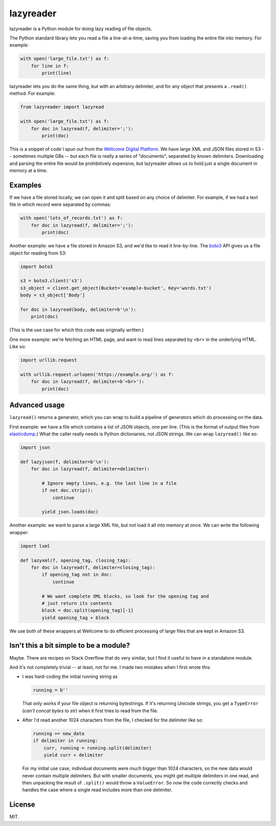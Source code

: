 lazyreader
==========

lazyreader is a Python module for doing lazy reading of file objects.

The Python standard library lets you read a file a line-at-a-time, saving you from loading the entire file into memory.
For example:

.. code-block:: python

   with open('large_file.txt') as f:
       for line in f:
           print(line)

lazyreader lets you do the same thing, but with an arbitrary delimiter, and for any object that presents a ``.read()`` method.
For example:

.. code-block:: python

   from lazyreader import lazyread

   with open('large_file.txt') as f:
       for doc in lazyread(f, delimiter=';'):
           print(doc)

This is a snippet of code I spun out from the `Wellcome Digital Platform <https://github.com/wellcometrust/platform-api>`_.
We have large XML and JSON files stored in S3 -- sometimes multiple GBs -- but each file is really a series of "documents", separated by known delimiters.
Downloading and parsing the entire file would be prohibitively expensive, but lazyreader allows us to hold just a single document in memory at a time.

Examples
********

If we have a file stored locally, we can open it and split based on any choice of delimiter.
For example, if we had a text file in which record were separated by commas:

.. code-block:: python

   with open('lots_of_records.txt') as f:
       for doc in lazyread(f, delimiter=';'):
           print(doc)

Another example: we have a file stored in Amazon S3, and we'd like to read it line-by-line.
The `boto3 <https://boto3.readthedocs.io/en/stable/>`_ API gives us a file object for reading from S3:

.. code-block:: python

   import boto3

   s3 = boto3.client('s3')
   s3_object = client.get_object(Bucket='example-bucket', Key='words.txt')
   body = s3_object['Body']

   for doc in lazyread(body, delimiter=b'\n'):
       print(doc)

(This is the use case for which this code was originally written.)

One more example: we're fetching an HTML page, and want to read lines separated by ``<br>`` in the underlying HTML.
Like so:

.. code-block:: python

   import urllib.request

   with urllib.request.urlopen('https://example.org/') as f:
       for doc in lazyread(f, delimiter=b'<br>'):
           print(doc)

Advanced usage
**************

``lazyread()`` returns a generator, which you can wrap to build a pipeline of generators which do processing on the data.

First example: we have a file which contains a list of JSON objects, one per line.
(This is the format of output files from `elasticdump <https://github.com/taskrabbit/elasticsearch-dump>`_.)
What the caller really needs is Python dictionaries, not JSON strings.
We can wrap ``lazyread()`` like so:

.. code-block:: python

   import json

   def lazyjson(f, delimiter=b'\n'):
       for doc in lazyread(f, delimiter=delimiter):

           # Ignore empty lines, e.g. the last line in a file
           if not doc.strip():
               continue

           yield json.loads(doc)

Another example: we want to parse a large XML file, but not load it all into memory at once.
We can write the following wrapper:

.. code-block:: python

   import lxml

   def lazyxml(f, opening_tag, closing_tag):
       for doc in lazyread(f, delimiter=closing_tag):
           if opening_tag not in doc:
               continue

           # We want complete XML blocks, so look for the opening tag and
           # just return its contents
           block = doc.split(opening_tag)[-1]
           yield opening_tag + block

We use both of these wrappers at Wellcome to do efficient processing of large files that are kept in Amazon S3.

Isn't this a bit simple to be a module?
***************************************

Maybe.
There are recipes on Stack Overflow that do very similar, but I find it useful to have in a standalone module.

And it's not completely trivial -- at least, not for me.
I made two mistakes when I first wrote this:

*  I was hard-coding the initial running string as

   .. code-block:: python

      running = b''

   That only works if your file object is returning bytestrings.
   If it's returning Unicode strings, you get a ``TypeError`` (`can't concat bytes to str`) when it first tries to read from the file.

*  After I'd read another 1024 characters from the file, I checked for the delimiter like so:

   .. code-block:: python

      running += new_data
      if delimiter in running:
          curr, running = running.split(delimiter)
          yield curr + delimiter

   For my initial use case, individual documents were `much` bigger than 1024 characters, so the new data would never contain multiple delimiters.
   But with smaller documents, you might get multiple delimiters in one read, and then unpacking the result of ``.split()`` would throw a ``ValueError``.
   So now the code correctly checks and handles the case where a single read includes more than one delimiter.

License
*******

MIT.


